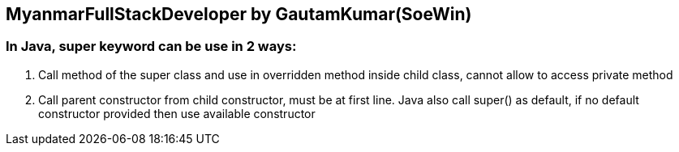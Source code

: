 == MyanmarFullStackDeveloper by GautamKumar(SoeWin)

=== In Java, super keyword can be use in 2 ways:
1. Call method of the super class and use in overridden method inside child class, cannot allow to access private method
2. Call parent constructor from child constructor, must be at first line. Java also call super() as default, if no default constructor provided then use available constructor
